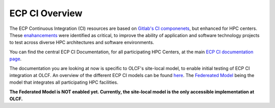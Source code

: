 ***************
ECP CI Overview
***************

The ECP Continuous Integration (CI) resources are based on `Gitlab's CI componenets <https://docs.gitlab.com/ee/ci/introduction/>`_, but enhanced for HPC centers. These `enahancements <https://ecp-ci.gitlab.io/docs/introduction.html#enhancements>`_ were identified as critical, to improve the ability of application and software technology projects to test across diverse HPC architectures and software environments.

You can find the central ECP CI Documentation, for all participating HPC Centers, at the main `ECP CI documentation page <https://ecp-ci.gitlab.io/index.html>`_. 

The documentation you are looking at now is specific to OLCF's site-local model, to enable initial testing of ECP CI integration at OLCF. An overview of the different ECP CI models can be found `here <https://ecp-ci.gitlab.io/docs/introduction.html#ci-use-models>`_. The `Federeated Model <https://ecp-ci.gitlab.io/docs/introduction.html#federated-model>`_ being the model that integrates all participating HPC facilities.

**The Federated Model is NOT enabled yet. Currently, the site-local model is the only accessible implementation at OLCF.**